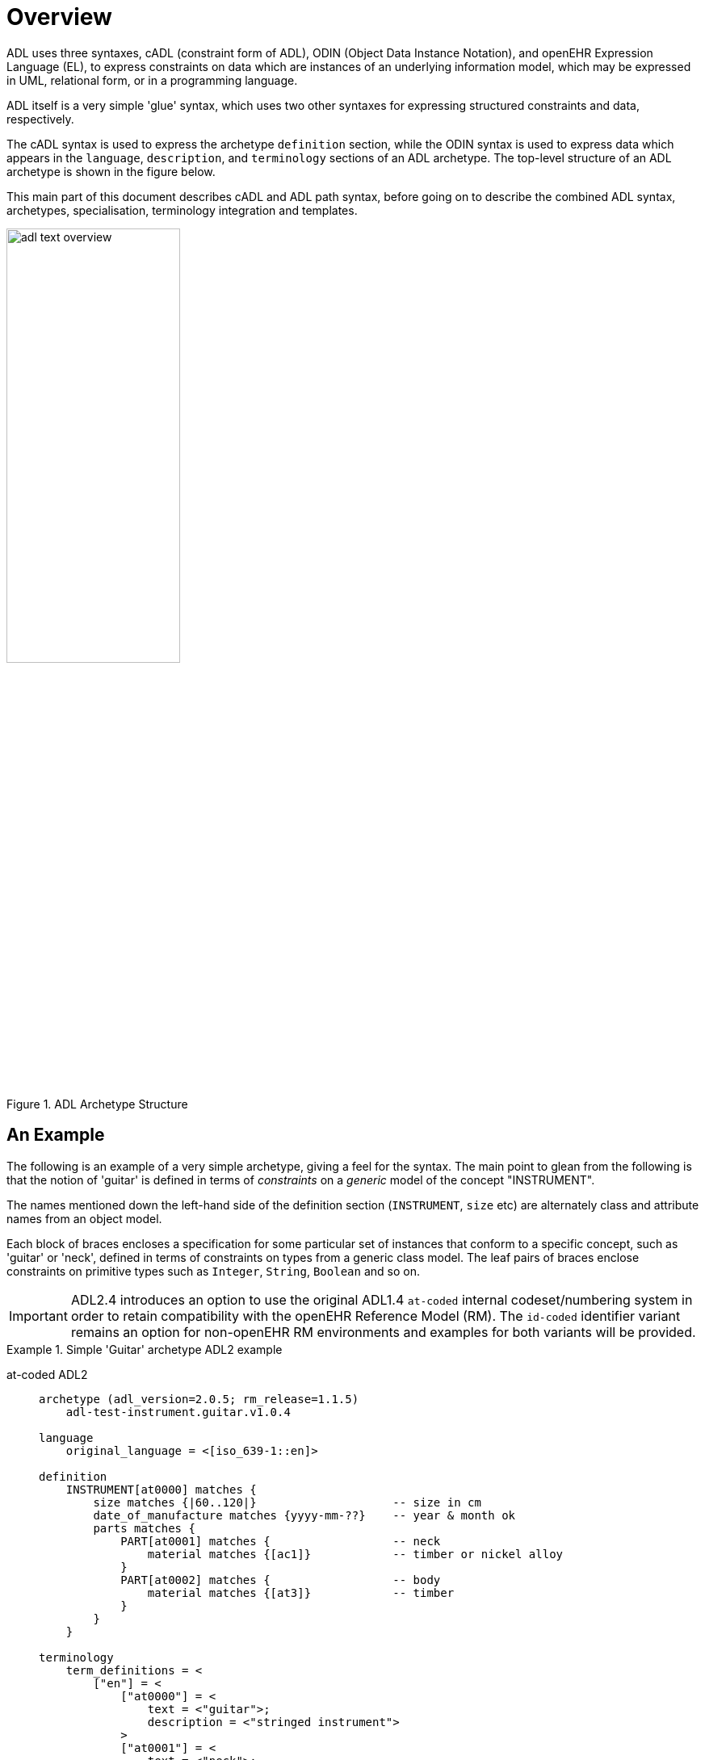 = Overview

ADL uses three syntaxes, cADL (constraint form of ADL), ODIN (Object Data Instance Notation), and openEHR Expression Language (EL), to express constraints on data which are instances of an underlying information model, which may be expressed in UML, relational form, or in a programming language.

ADL itself is a very simple 'glue' syntax, which uses two other syntaxes for expressing structured constraints and data, respectively.

The cADL syntax is used to express the archetype `definition` section, while the ODIN syntax is used to express data which appears in the `language`, `description`, and `terminology` sections of an ADL archetype. The top-level structure of an ADL archetype is shown in the figure below.

This main part of this document describes cADL and ADL path syntax, before going on to describe the combined ADL syntax, archetypes, specialisation, terminology integration and templates.

[.text-center]
.ADL Archetype Structure
image::{diagrams_uri}/adl_text_overview.svg[id=archetype_structure, align="center", width=50%]

== An Example

The following is an example of a very simple archetype, giving a feel for the syntax. The main point to glean from the following is that the notion of 'guitar' is defined in terms of _constraints_ on a _generic_ model of the concept "INSTRUMENT".

The names mentioned down the left-hand side of the definition section (`INSTRUMENT`, `size` etc) are alternately class and attribute names from an object model.

Each block of braces encloses a specification for some particular set of instances that conform to a specific concept, such as 'guitar' or 'neck', defined in terms of constraints on types from a generic class model. The leaf pairs of braces enclose constraints on primitive types such as `Integer`, `String`, `Boolean` and so on.

====
[IMPORTANT]
ADL2.4 introduces an option to use the original ADL1.4 `at-coded` internal codeset/numbering system in order to retain compatibility with the openEHR Reference Model (RM).  The `id-coded` identifier variant remains an option for non-openEHR RM environments and examples for both variants will be provided.
====

[tabs,sync-group-id=adl-example]
.Simple 'Guitar' archetype ADL2 example
====
at-coded ADL2::
+
[source, adl]
--------
archetype (adl_version=2.0.5; rm_release=1.1.5)
    adl-test-instrument.guitar.v1.0.4

language
    original_language = <[iso_639-1::en]>

definition
    INSTRUMENT[at0000] matches {
        size matches {|60..120|}                    -- size in cm
        date_of_manufacture matches {yyyy-mm-??}    -- year & month ok
        parts matches {
            PART[at0001] matches {                  -- neck
                material matches {[ac1]}            -- timber or nickel alloy
            }
            PART[at0002] matches {                  -- body
                material matches {[at3]}            -- timber
            }
        }
    }

terminology
    term_definitions = <
        ["en"] = <
            ["at0000"] = <
                text = <"guitar">;
                description = <"stringed instrument">
            >
            ["at0001"] = <
                text = <"neck">;
                description = <"neck of guitar">
            >
            ["at0002"] = <
                text = <"body">;
                description = <"body of guitar">
            >
            ["at0003"] = <
                text = <"timber">;
                description = <"straight, seasoned timber">
            >
            ["at0004"] = <
                text = <"nickel alloy">;
                description = <"frets">
            >
        >
    >

    value_sets = <
        ["ac1"] = <
            id = <"ac1">
                members = <"at0003", "at0004">
            >
        >
    >
--------

id-coded ADL2::
+
[source, adl]
--------
archetype (adl_version=2.0.5; rm_release=1.1.5)
    adl-test-instrument.guitar.v1.0.4

language
    original_language = <[iso_639-1::en]>

definition
    INSTRUMENT[id1] matches {
        size matches {|60..120|}                    -- size in cm
        date_of_manufacture matches {yyyy-mm-??}    -- year & month ok
        parts matches {
            PART[id2] matches {                     -- neck
                material matches {[ac1]}            -- timber or nickel alloy
            }
            PART[id3] matches {                     -- body
                material matches {[at3]}            -- timber
            }
        }
    }

terminology
    term_definitions = <
        ["en"] = <
            ["id1"] = <
                text = <"guitar">;
                description = <"stringed instrument">
            >
            ["id2"] = <
                text = <"neck">;
                description = <"neck of guitar">
            >
            ["id3"] = <
                text = <"body">;
                description = <"body of guitar">
            >
            ["at3"] = <
                text = <"timber">;
                description = <"straight, seasoned timber">
            >
            ["at4"] = <
                text = <"nickel alloy">;
                description = <"frets">
            >
        >
    >

    value_sets = <
        ["ac1"] = <
            id = <"ac1">
                members = <"at3", "at4">
            >
        >
    >
--------
====
